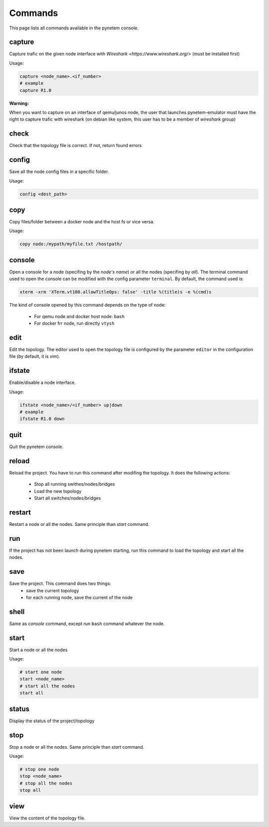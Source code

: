 .. _commands:

Commands
========

This page lists all commands available in the pynetem console.

capture
-------
Capture trafic on the given node interface with
`Wireshark <https://www.wireshark.org/>` (must be installed first)

Usage:

.. code-block:: bash

  capture <node_name>.<if_number>
  # example
  capture R1.0

**Warning:**

When you want to capture on an interface of qemu/junos node, the user
that launches pynetem-emulator must have the right to capture trafic
with wireshark (on debian like system, this user has to be a member
of *wireshark* group)

check
-----
Check that the topology file is correct. If not, return found errors

config
------
Save all the node config files in a specific folder.

Usage:

.. code-block:: bash

  config <dest_path>

copy
----
Copy files/folder between a docker node and the host fs or vice versa.

Usage:

.. code-block:: bash

  copy node:/mypath/myfile.txt /hostpath/

console
-------
Open a console for a node (specifing by the *node's name*) or all the nodes
(specifing by *all*). The terminal command used to open the console
can be modified with the config parameter ``terminal``. By default,
the command used is:

.. code-block:: bash

  xterm -xrm 'XTerm.vt100.allowTitleOps: false' -title %(title)s -e %(cmd)s

The kind of console opened by this command depends on the type of node:

  * For qemu node and docker host node: ``bash``
  * For docker frr node, run directly ``vtysh``

edit
----
Edit the topology. The editor used to open the topology file is configured
by the parameter ``editor`` in the configuration file (by default,
it is vim).

ifstate
-------
Enable/disable a node interface.

Usage:

.. code-block:: bash

  ifstate <node_name>/<if_number> up|down
  # example
  ifstate R1.0 down

quit
----
Quit the pynetem console.

reload
------
Reload the project. You have to run this command after modifing the
topology. It does the following actions:

  - Stop all running swithes/nodes/bridges
  - Load the new topology
  - Start all switches/nodes/bridges

restart
-------
Restart a node or all the nodes. Same principle than *start* command.

run
----
If the project has not been launch during pynetem starting, run this command to
load the topology and start all the nodes.


save
----
Save the project. This command does two things:
  - save the current topology
  - for each running node, save the current of the node

shell
-----
Same as *console* command, except run ``bash`` command whatever the node.

start
-----
Start a node or all the nodes

Usage:

.. code-block:: bash

  # start one node
  start <node_name>
  # start all the nodes
  start all

status
------
Display the status of the project/topology

stop
----
Stop a node or all the nodes. Same principle than *start* command.

Usage:

.. code-block:: bash

  # stop one node
  stop <node_name>
  # stop all the nodes
  stop all

view
----
View the content of the topology file.
